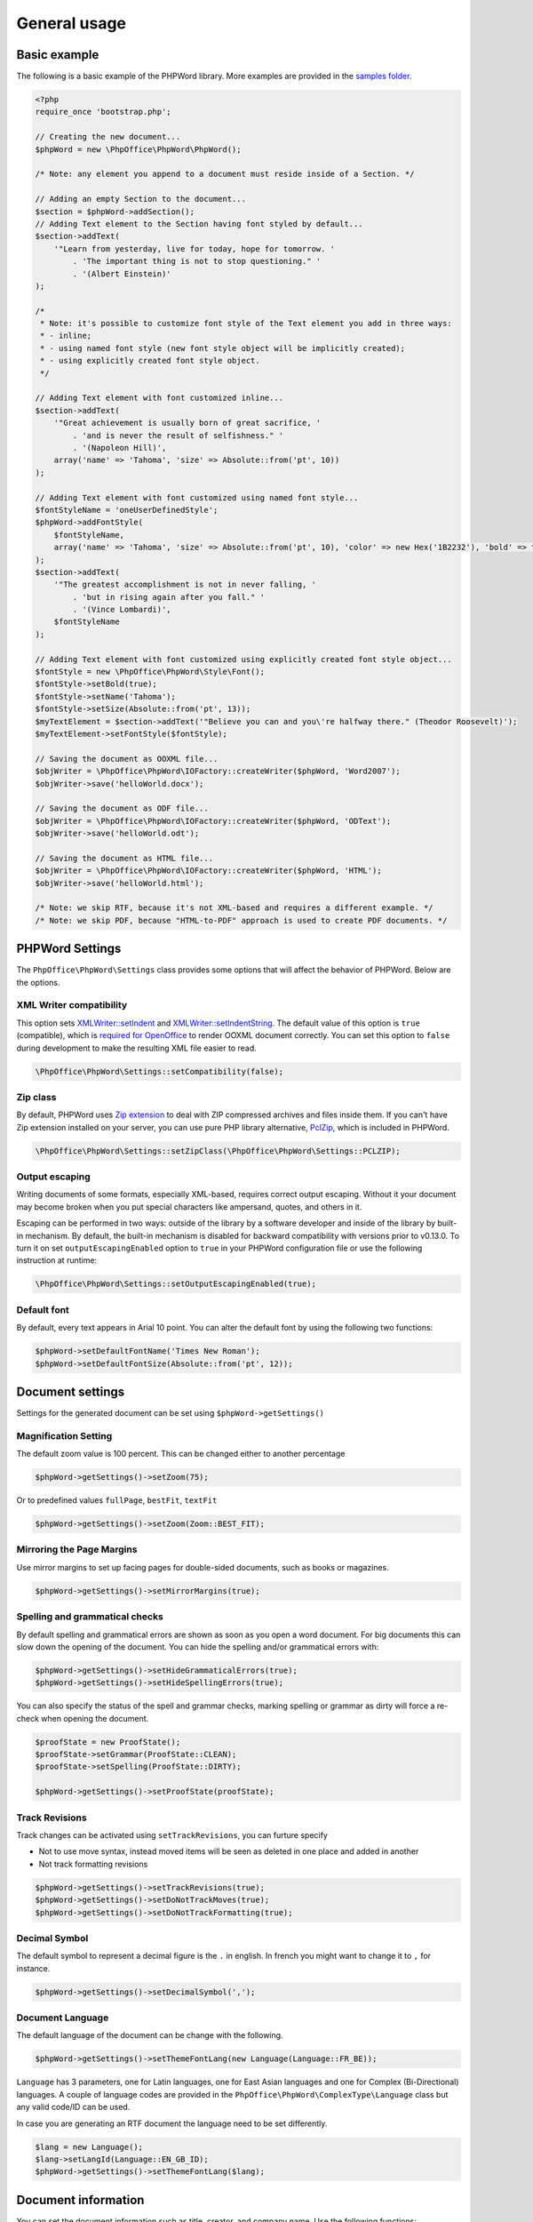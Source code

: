 .. _general:

General usage
=============

Basic example
-------------

The following is a basic example of the PHPWord library. More examples
are provided in the `samples
folder <https://github.com/PHPOffice/PHPWord/tree/master/samples/>`__.

.. code-block:: php

    <?php
    require_once 'bootstrap.php';

    // Creating the new document...
    $phpWord = new \PhpOffice\PhpWord\PhpWord();

    /* Note: any element you append to a document must reside inside of a Section. */

    // Adding an empty Section to the document...
    $section = $phpWord->addSection();
    // Adding Text element to the Section having font styled by default...
    $section->addText(
        '"Learn from yesterday, live for today, hope for tomorrow. '
            . 'The important thing is not to stop questioning." '
            . '(Albert Einstein)'
    );

    /*
     * Note: it's possible to customize font style of the Text element you add in three ways:
     * - inline;
     * - using named font style (new font style object will be implicitly created);
     * - using explicitly created font style object.
     */

    // Adding Text element with font customized inline...
    $section->addText(
        '"Great achievement is usually born of great sacrifice, '
            . 'and is never the result of selfishness." '
            . '(Napoleon Hill)',
        array('name' => 'Tahoma', 'size' => Absolute::from('pt', 10))
    );

    // Adding Text element with font customized using named font style...
    $fontStyleName = 'oneUserDefinedStyle';
    $phpWord->addFontStyle(
        $fontStyleName,
        array('name' => 'Tahoma', 'size' => Absolute::from('pt', 10), 'color' => new Hex('1B2232'), 'bold' => true)
    );
    $section->addText(
        '"The greatest accomplishment is not in never falling, '
            . 'but in rising again after you fall." '
            . '(Vince Lombardi)',
        $fontStyleName
    );

    // Adding Text element with font customized using explicitly created font style object...
    $fontStyle = new \PhpOffice\PhpWord\Style\Font();
    $fontStyle->setBold(true);
    $fontStyle->setName('Tahoma');
    $fontStyle->setSize(Absolute::from('pt', 13));
    $myTextElement = $section->addText('"Believe you can and you\'re halfway there." (Theodor Roosevelt)');
    $myTextElement->setFontStyle($fontStyle);

    // Saving the document as OOXML file...
    $objWriter = \PhpOffice\PhpWord\IOFactory::createWriter($phpWord, 'Word2007');
    $objWriter->save('helloWorld.docx');

    // Saving the document as ODF file...
    $objWriter = \PhpOffice\PhpWord\IOFactory::createWriter($phpWord, 'ODText');
    $objWriter->save('helloWorld.odt');

    // Saving the document as HTML file...
    $objWriter = \PhpOffice\PhpWord\IOFactory::createWriter($phpWord, 'HTML');
    $objWriter->save('helloWorld.html');

    /* Note: we skip RTF, because it's not XML-based and requires a different example. */
    /* Note: we skip PDF, because "HTML-to-PDF" approach is used to create PDF documents. */

PHPWord Settings
----------------

The ``PhpOffice\PhpWord\Settings`` class provides some options that will
affect the behavior of PHPWord. Below are the options.

XML Writer compatibility
~~~~~~~~~~~~~~~~~~~~~~~~

This option sets
`XMLWriter::setIndent <http://www.php.net/manual/en/function.xmlwriter-set-indent.php>`__
and
`XMLWriter::setIndentString <http://www.php.net/manual/en/function.xmlwriter-set-indent-string.php>`__.
The default value of this option is ``true`` (compatible), which is
`required for
OpenOffice <https://github.com/PHPOffice/PHPWord/issues/103>`__ to
render OOXML document correctly. You can set this option to ``false``
during development to make the resulting XML file easier to read.

.. code-block:: php

    \PhpOffice\PhpWord\Settings::setCompatibility(false);

Zip class
~~~~~~~~~

By default, PHPWord uses `Zip extension <http://php.net/manual/en/book.zip.php>`__
to deal with ZIP compressed archives and files inside them. If you can't have
Zip extension installed on your server, you can use pure PHP library
alternative, `PclZip <http://www.phpconcept.net/pclzip/>`__, which is
included in PHPWord.

.. code-block:: php

    \PhpOffice\PhpWord\Settings::setZipClass(\PhpOffice\PhpWord\Settings::PCLZIP);

Output escaping
~~~~~~~~~~~~~~~

Writing documents of some formats, especially XML-based, requires correct output escaping.
Without it your document may become broken when you put special characters like ampersand, quotes, and others in it.

Escaping can be performed in two ways: outside of the library by a software developer and inside of the library by built-in mechanism.
By default, the built-in mechanism is disabled for backward compatibility with versions prior to v0.13.0.
To turn it on set ``outputEscapingEnabled`` option to ``true`` in your PHPWord configuration file or use the following instruction at runtime:

.. code-block:: php

    \PhpOffice\PhpWord\Settings::setOutputEscapingEnabled(true);

Default font
~~~~~~~~~~~~

By default, every text appears in Arial 10 point. You can alter the
default font by using the following two functions:

.. code-block:: php

    $phpWord->setDefaultFontName('Times New Roman');
    $phpWord->setDefaultFontSize(Absolute::from('pt', 12));

Document settings
-----------------
Settings for the generated document can be set using ``$phpWord->getSettings()``

Magnification Setting
~~~~~~~~~~~~~~~~~~~~~
The default zoom value is 100 percent. This can be changed either to another percentage

.. code-block:: php

    $phpWord->getSettings()->setZoom(75);

Or to predefined values ``fullPage``, ``bestFit``, ``textFit``

.. code-block:: php

    $phpWord->getSettings()->setZoom(Zoom::BEST_FIT);

Mirroring the Page Margins
~~~~~~~~~~~~~~~~~~~~~~~~~~
Use mirror margins to set up facing pages for double-sided documents, such as books or magazines.

.. code-block:: php

    $phpWord->getSettings()->setMirrorMargins(true);

Spelling and grammatical checks
~~~~~~~~~~~~~~~~~~~~~~~~~~~~~~~

By default spelling and grammatical errors are shown as soon as you open a word document.
For big documents this can slow down the opening of the document. You can hide the spelling and/or grammatical errors with:

.. code-block:: php

    $phpWord->getSettings()->setHideGrammaticalErrors(true);
    $phpWord->getSettings()->setHideSpellingErrors(true);

You can also specify the status of the spell and grammar checks, marking spelling or grammar as dirty will force a re-check when opening the document.

.. code-block:: php

    $proofState = new ProofState();
    $proofState->setGrammar(ProofState::CLEAN);
    $proofState->setSpelling(ProofState::DIRTY);

    $phpWord->getSettings()->setProofState(proofState);

Track Revisions
~~~~~~~~~~~~~~~
Track changes can be activated using ``setTrackRevisions``, you can furture specify

-  Not to use move syntax, instead moved items will be seen as deleted in one place and added in another
-  Not track formatting revisions

.. code-block:: php

    $phpWord->getSettings()->setTrackRevisions(true);
    $phpWord->getSettings()->setDoNotTrackMoves(true);
    $phpWord->getSettings()->setDoNotTrackFormatting(true);

Decimal Symbol
~~~~~~~~~~~~~~
The default symbol to represent a decimal figure is the ``.`` in english. In french you might want to change it to ``,`` for instance.

.. code-block:: php

    $phpWord->getSettings()->setDecimalSymbol(',');

Document Language
~~~~~~~~~~~~~~~~~
The default language of the document can be change with the following.

.. code-block:: php

    $phpWord->getSettings()->setThemeFontLang(new Language(Language::FR_BE));

``Language`` has 3 parameters, one for Latin languages, one for East Asian languages and one for Complex (Bi-Directional) languages.
A couple of language codes are provided in the ``PhpOffice\PhpWord\ComplexType\Language`` class but any valid code/ID can be used.

In case you are generating an RTF document the language need to be set differently.

.. code-block:: php

    $lang = new Language();
    $lang->setLangId(Language::EN_GB_ID);
    $phpWord->getSettings()->setThemeFontLang($lang);

Document information
--------------------

You can set the document information such as title, creator, and company
name. Use the following functions:

.. code-block:: php

    $properties = $phpWord->getDocInfo();
    $properties->setCreator('My name');
    $properties->setCompany('My factory');
    $properties->setTitle('My title');
    $properties->setDescription('My description');
    $properties->setCategory('My category');
    $properties->setLastModifiedBy('My name');
    $properties->setCreated(mktime(0, 0, 0, 3, 12, 2014));
    $properties->setModified(mktime(0, 0, 0, 3, 14, 2014));
    $properties->setSubject('My subject');
    $properties->setKeywords('my, key, word');

Measurement units
-----------------

While Open Office XML uses twentieths of a point ("twips" or 1/1440 inch)
for most of its measurements,
all lengths in PHPWord use an instance of ``\PhpOffice\PhpWord\Style\Lengths\Length``.
Most measurements are limited to absolute units
(rather than percent or "auto" values),
so those use ``\PhpOffice\PhpWord\Style\Lengths\Absolute`` exclusively.
Methods are typehinted to ensure the right measurement is provided.

You can use ``\PhpOffice\PhpWord\Style\Lengths\Absolute``
to specify lengths in units you're comfortable with (eg, "pt"),
and PHPWord will automatically convert those lengths
to the appropriate ones for the format being exported to.

.. code-block:: php

    use PhpOffice\PhpWord\Style\Lengths\Absolute;

    // Paragraph with 6 points space after
    $phpWord->addParagraphStyle('My Style', array(
        'spaceAfter' => Absolute::from('pt', 6))
    );

    $section = $phpWord->addSection();
    $sectionStyle = $section->getStyle();
    // half inch left margin
    $sectionStyle->setMarginLeft(Absolute::from('in', .5);
    // 2 cm right margin
    $sectionStyle->setMarginRight(Absolute::from('cm', 2);

Document protection
-------------------

The document (or parts of it) can be password protected.

.. code-block:: php

    $documentProtection = $phpWord->getSettings()->getDocumentProtection();
    $documentProtection->setEditing(DocProtect::READ_ONLY);
    $documentProtection->setPassword('myPassword');

Automatically Recalculate Fields on Open
----------------------------------------

To force an update of the fields present in the document, set updateFields to true

.. code-block:: php

    $phpWord->getSettings()->setUpdateFields(true);

Hyphenation
-----------
Hyphenation describes the process of breaking words with hyphens. There are several options to control hyphenation.

Auto hyphenation
~~~~~~~~~~~~~~~~

To automatically hyphenate text set ``autoHyphenation`` to ``true``.

.. code-block:: php

    $phpWord->getSettings()->setAutoHyphenation(true);

Consecutive Hyphen Limit
~~~~~~~~~~~~~~~~~~~~~~~~

The maximum number of consecutive lines of text ending with a hyphen can be controlled by the ``consecutiveHyphenLimit`` option.
There is no limit if the option is not set or the provided value is ``0``.

.. code-block:: php

    $phpWord->getSettings()->setConsecutiveHyphenLimit(2);

Hyphenation Zone
~~~~~~~~~~~~~~~~

The hyphenation zone is the allowed amount of whitespace before hyphenation is applied.
The smaller the hyphenation zone the more words are hyphenated. Or in other words, the wider the hyphenation zone the less words are hyphenated.

.. code-block:: php

    $phpWord->getSettings()->setHyphenationZone(\PhpOffice\PhpWord\Style\Lengths\Absolute::from('cm', 1));

Hyphenate Caps
~~~~~~~~~~~~~~

To control whether or not words in all capital letters shall be hyphenated use the `doNotHyphenateCaps` option.

.. code-block:: php

    $phpWord->getSettings()->setDoNotHyphenateCaps(true);
